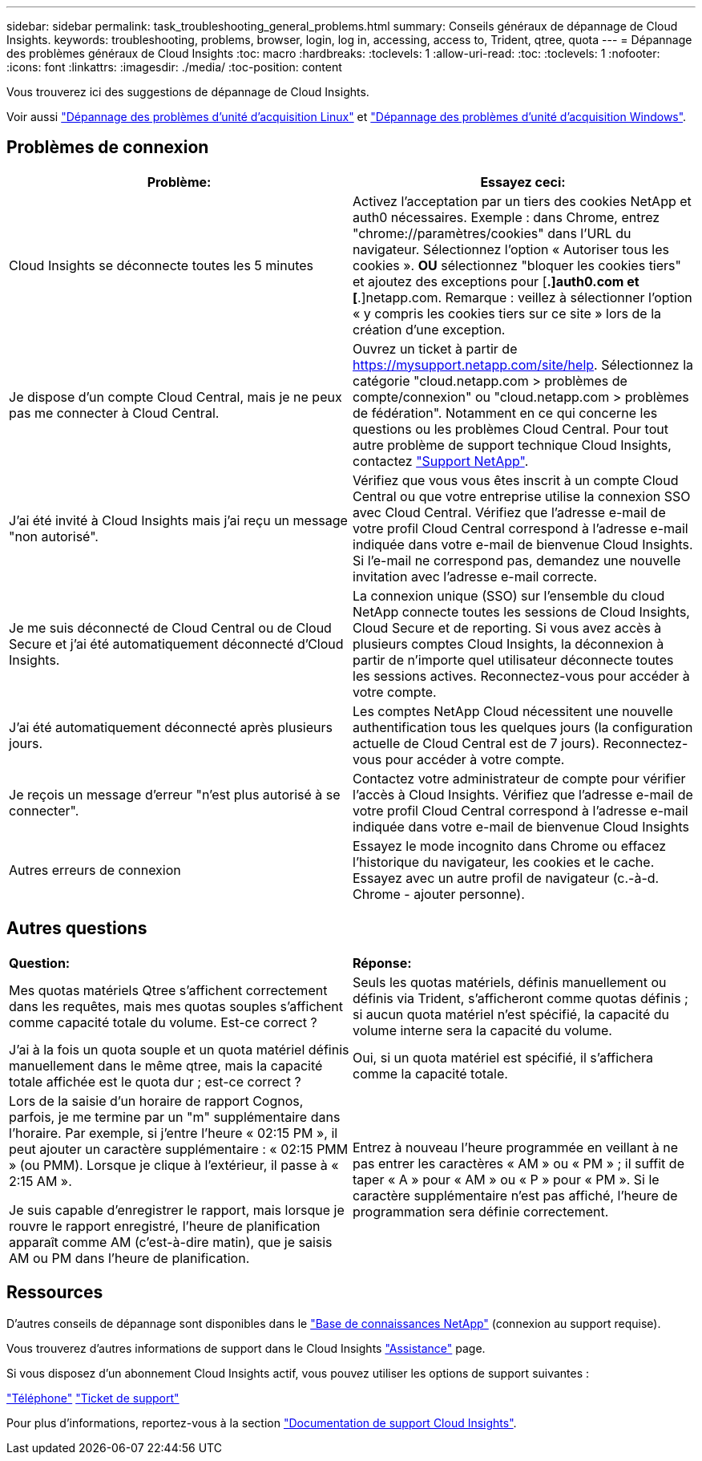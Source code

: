 ---
sidebar: sidebar 
permalink: task_troubleshooting_general_problems.html 
summary: Conseils généraux de dépannage de Cloud Insights. 
keywords: troubleshooting, problems, browser, login, log in, accessing, access to, Trident, qtree, quota 
---
= Dépannage des problèmes généraux de Cloud Insights
:toc: macro
:hardbreaks:
:toclevels: 1
:allow-uri-read: 
:toc: 
:toclevels: 1
:nofooter: 
:icons: font
:linkattrs: 
:imagesdir: ./media/
:toc-position: content


[role="lead"]
Vous trouverez ici des suggestions de dépannage de Cloud Insights.

Voir aussi link:task_troubleshooting_linux_acquisition_unit_problems.html["Dépannage des problèmes d'unité d'acquisition Linux"] et link:task_troubleshooting_windows_acquisition_unit_problems.html["Dépannage des problèmes d'unité d'acquisition Windows"].



== Problèmes de connexion

|===
| *Problème:* | *Essayez ceci:* 


| Cloud Insights se déconnecte toutes les 5 minutes | Activez l'acceptation par un tiers des cookies NetApp et auth0 nécessaires. Exemple : dans Chrome, entrez "chrome://paramètres/cookies" dans l'URL du navigateur. Sélectionnez l'option « Autoriser tous les cookies ». *OU* sélectionnez "bloquer les cookies tiers" et ajoutez des exceptions pour [*.]auth0.com et [*.]netapp.com. Remarque : veillez à sélectionner l'option « y compris les cookies tiers sur ce site » lors de la création d'une exception. 


| Je dispose d'un compte Cloud Central, mais je ne peux pas me connecter à Cloud Central. | Ouvrez un ticket à partir de https://mysupport.netapp.com/site/help[]. Sélectionnez la catégorie "cloud.netapp.com > problèmes de compte/connexion" ou "cloud.netapp.com > problèmes de fédération". Notamment en ce qui concerne les questions ou les problèmes Cloud Central. Pour tout autre problème de support technique Cloud Insights, contactez link:concept_requesting_support.html["Support NetApp"]. 


| J'ai été invité à Cloud Insights mais j'ai reçu un message "non autorisé". | Vérifiez que vous vous êtes inscrit à un compte Cloud Central ou que votre entreprise utilise la connexion SSO avec Cloud Central. Vérifiez que l'adresse e-mail de votre profil Cloud Central correspond à l'adresse e-mail indiquée dans votre e-mail de bienvenue Cloud Insights. Si l'e-mail ne correspond pas, demandez une nouvelle invitation avec l'adresse e-mail correcte. 


| Je me suis déconnecté de Cloud Central ou de Cloud Secure et j'ai été automatiquement déconnecté d'Cloud Insights. | La connexion unique (SSO) sur l'ensemble du cloud NetApp connecte toutes les sessions de Cloud Insights, Cloud Secure et de reporting. Si vous avez accès à plusieurs comptes Cloud Insights, la déconnexion à partir de n'importe quel utilisateur déconnecte toutes les sessions actives. Reconnectez-vous pour accéder à votre compte. 


| J'ai été automatiquement déconnecté après plusieurs jours. | Les comptes NetApp Cloud nécessitent une nouvelle authentification tous les quelques jours (la configuration actuelle de Cloud Central est de 7 jours). Reconnectez-vous pour accéder à votre compte. 


| Je reçois un message d'erreur "n'est plus autorisé à se connecter". | Contactez votre administrateur de compte pour vérifier l'accès à Cloud Insights. Vérifiez que l'adresse e-mail de votre profil Cloud Central correspond à l'adresse e-mail indiquée dans votre e-mail de bienvenue Cloud Insights 


| Autres erreurs de connexion | Essayez le mode incognito dans Chrome ou effacez l'historique du navigateur, les cookies et le cache. Essayez avec un autre profil de navigateur (c.-à-d. Chrome - ajouter personne). 
|===


== Autres questions

|===


| *Question:* | *Réponse:* 


| Mes quotas matériels Qtree s'affichent correctement dans les requêtes, mais mes quotas souples s'affichent comme capacité totale du volume. Est-ce correct ? | Seuls les quotas matériels, définis manuellement ou définis via Trident, s'afficheront comme quotas définis ; si aucun quota matériel n'est spécifié, la capacité du volume interne sera la capacité du volume. 


| J'ai à la fois un quota souple et un quota matériel définis manuellement dans le même qtree, mais la capacité totale affichée est le quota dur ; est-ce correct ? | Oui, si un quota matériel est spécifié, il s'affichera comme la capacité totale. 


| Lors de la saisie d'un horaire de rapport Cognos, parfois, je me termine par un "m" supplémentaire dans l'horaire. Par exemple, si j'entre l'heure « 02:15 PM », il peut ajouter un caractère supplémentaire : « 02:15 PMM » (ou PMM). Lorsque je clique à l'extérieur, il passe à « 2:15 AM ».

Je suis capable d'enregistrer le rapport, mais lorsque je rouvre le rapport enregistré, l'heure de planification apparaît comme AM (c'est-à-dire matin), que je saisis AM ou PM dans l'heure de planification. | Entrez à nouveau l'heure programmée en veillant à ne pas entrer les caractères « AM » ou « PM » ; il suffit de taper « A » pour « AM » ou « P » pour « PM ». Si le caractère supplémentaire n'est pas affiché, l'heure de programmation sera définie correctement. 
|===


== Ressources

D'autres conseils de dépannage sont disponibles dans le link:https://kb.netapp.com/Advice_and_Troubleshooting/Cloud_Services/Cloud_Insights["Base de connaissances NetApp"] (connexion au support requise).

Vous trouverez d'autres informations de support dans le Cloud Insights link:concept_requesting_support.html["Assistance"] page.

Si vous disposez d'un abonnement Cloud Insights actif, vous pouvez utiliser les options de support suivantes :

link:https://www.netapp.com/us/contact-us/support.aspx["Téléphone"]
link:https://mysupport.netapp.com/site/cases/mine/create?serialNumber=95001014387268156333["Ticket de support"]

Pour plus d'informations, reportez-vous à la section https://docs.netapp.com/us-en/cloudinsights/concept_requesting_support.html["Documentation de support Cloud Insights"].
